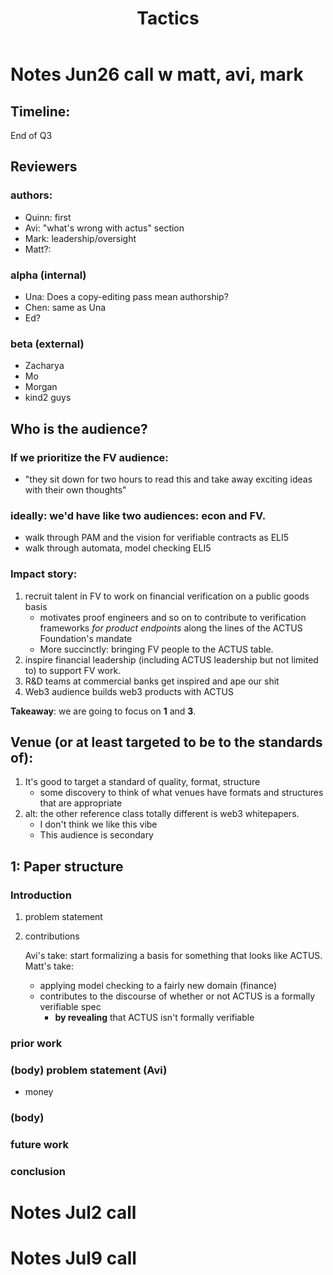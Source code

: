 #+title: Tactics

* Notes Jun26 call w matt, avi, mark
** Timeline:
End of Q3
** Reviewers
*** authors:
- Quinn: first
- Avi: "what's wrong with actus" section
- Mark: leadership/oversight
- Matt?:
*** alpha (internal)
- Una: Does a copy-editing pass mean authorship?
- Chen: same as Una
- Ed?
*** beta (external)
- Zacharya
- Mo
- Morgan
- kind2 guys
** Who is the audience?
*** If we prioritize the FV audience:
- "they sit down for two hours to read this and take away exciting ideas with their own thoughts"
*** ideally: we'd have like two audiences: econ and FV.
- walk through PAM and the vision for verifiable contracts as ELI5
- walk through automata, model checking ELI5
*** Impact story:
1. recruit talent in FV to work on financial verification on a public goods basis
  - motivates proof engineers and so on to contribute to verification frameworks /for product endpoints/ along the lines of the ACTUS Foundation's mandate
  - More succinctly: bringing FV people to the ACTUS table.
2. inspire financial leadership (including ACTUS leadership but not limited to) to support FV work.
3. R&D teams at commercial banks get inspired and ape our shit
4. Web3 audience builds web3 products with ACTUS

*Takeaway*: we are going to focus on *1* and *3*.
** Venue (or at least targeted to be to the standards of):
1. It's good to target a standard of quality, format, structure
  - some discovery to think of what venues have formats and structures that are appropriate
2. alt: the other reference class totally different is web3 whitepapers.
  - I don't think we like this vibe
  - This audience is secondary
** 1: Paper structure
*** Introduction
**** problem statement
**** contributions
Avi's take: start formalizing a basis for something that looks like ACTUS.
Matt's take:
- applying model checking to a fairly new domain (finance)
- contributes to the discourse of whether or not ACTUS is a formally verifiable spec
  - *by revealing* that ACTUS isn't formally verifiable
*** prior work
*** (body) problem statement (Avi)
- money
*** (body)
*** future work
*** conclusion
* Notes Jul2 call
* Notes Jul9 call
